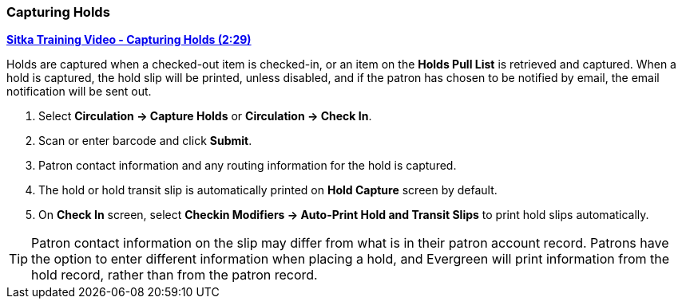 Capturing Holds
~~~~~~~~~~~~~~~
(((Holds)))
(((Holds, Capture Holds)))

link:https://youtu.be/KiUAjFFqvsU[*Sitka Training Video - Capturing Holds (2:29)*]

Holds are captured when a checked-out item is checked-in, or an item on the *Holds Pull List* is retrieved and captured. When a hold is captured, the hold slip will be printed, unless disabled, and if the patron has chosen to be notified by email, the email notification will be sent out.

. Select *Circulation → Capture Holds* or *Circulation → Check In*.
. Scan or enter barcode and click *Submit*.
. Patron contact information and any routing information for the hold is captured.
. The hold or hold transit slip is automatically printed on *Hold Capture* screen by default.
. On *Check In* screen, select *Checkin Modifiers → Auto-Print Hold and Transit Slips* to print hold slips automatically.


TIP: Patron contact information on the slip may differ from what is in their patron account record. Patrons have the option to enter different information when placing a hold, and Evergreen will print information from the hold record, rather than from the patron record.


